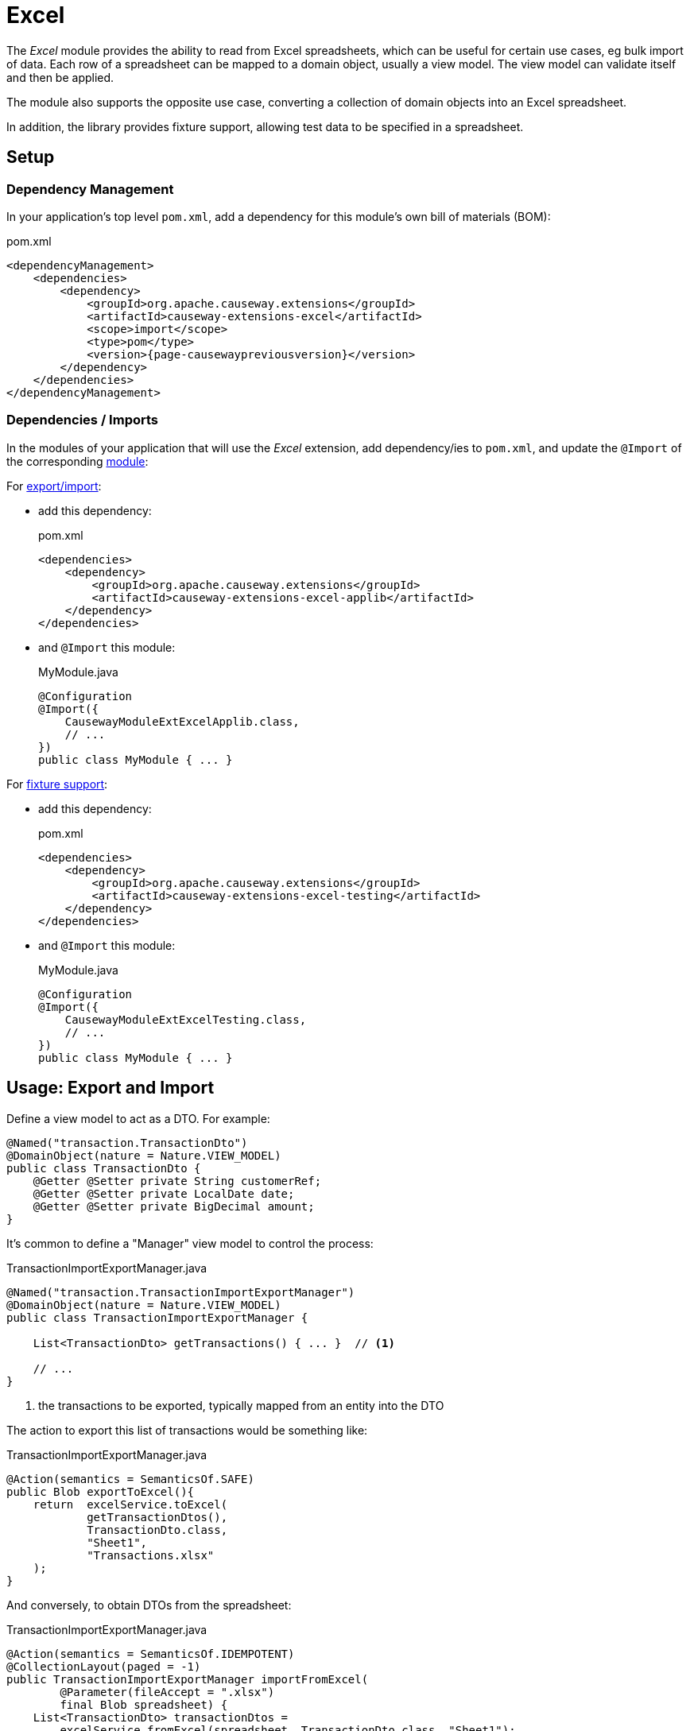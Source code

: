 = Excel

:Notice: Licensed to the Apache Software Foundation (ASF) under one or more contributor license agreements. See the NOTICE file distributed with this work for additional information regarding copyright ownership. The ASF licenses this file to you under the Apache License, Version 2.0 (the "License"); you may not use this file except in compliance with the License. You may obtain a copy of the License at. http://www.apache.org/licenses/LICENSE-2.0 . Unless required by applicable law or agreed to in writing, software distributed under the License is distributed on an "AS IS" BASIS, WITHOUT WARRANTIES OR  CONDITIONS OF ANY KIND, either express or implied. See the License for the specific language governing permissions and limitations under the License.

The _Excel_ module provides the ability to read from  Excel spreadsheets, which can be useful for certain use cases, eg bulk import of data.
Each row of a spreadsheet can be mapped to a domain object, usually a view model.
The view model can validate itself and then be applied.

The module also supports the opposite use case, converting a collection of domain objects into an Excel spreadsheet.

In addition, the library provides fixture support, allowing test data to be specified in a spreadsheet.



== Setup

=== Dependency Management

In your application's top level `pom.xml`, add a dependency for this module's own bill of materials (BOM):

[source,xml,subs="attributes+"]
.pom.xml
----
<dependencyManagement>
    <dependencies>
        <dependency>
            <groupId>org.apache.causeway.extensions</groupId>
            <artifactId>causeway-extensions-excel</artifactId>
            <scope>import</scope>
            <type>pom</type>
            <version>{page-causewaypreviousversion}</version>
        </dependency>
    </dependencies>
</dependencyManagement>
----

[#dependencies]
=== Dependencies / Imports

In the modules of your application that will use the _Excel_ extension, add dependency/ies to `pom.xml`, and update the `@Import` of the corresponding xref:userguide::modules.adoc[module]:

For xref:export-and-import[export/import]:

* add this dependency:
+
[source,xml,subs="attributes+"]
.pom.xml
----
<dependencies>
    <dependency>
        <groupId>org.apache.causeway.extensions</groupId>
        <artifactId>causeway-extensions-excel-applib</artifactId>
    </dependency>
</dependencies>
----

* and `@Import` this module:
+
[source,java]
.MyModule.java
----
@Configuration
@Import({
    CausewayModuleExtExcelApplib.class,
    // ...
})
public class MyModule { ... }
----


For xref:fixture-support[fixture support]:

* add this dependency:
+
[source,xml,subs="attributes+"]
.pom.xml
----
<dependencies>
    <dependency>
        <groupId>org.apache.causeway.extensions</groupId>
        <artifactId>causeway-extensions-excel-testing</artifactId>
    </dependency>
</dependencies>
----

* and `@Import` this module:
+
[source,java]
.MyModule.java
----
@Configuration
@Import({
    CausewayModuleExtExcelTesting.class,
    // ...
})
public class MyModule { ... }
----



[#export-and-import]
== Usage: Export and Import

Define a view model to act as a DTO.
For example:

[source,java]
----
@Named("transaction.TransactionDto")
@DomainObject(nature = Nature.VIEW_MODEL)
public class TransactionDto {
    @Getter @Setter private String customerRef;
    @Getter @Setter private LocalDate date;
    @Getter @Setter private BigDecimal amount;
}
----



It's common to define a "Manager" view model to control the process:

[source,java]
.TransactionImportExportManager.java
----
@Named("transaction.TransactionImportExportManager")
@DomainObject(nature = Nature.VIEW_MODEL)
public class TransactionImportExportManager {

    List<TransactionDto> getTransactions() { ... }  // <.>

    // ...
}
----
<.> the transactions to be exported, typically mapped from an entity into the DTO

The action to export this list of transactions would be something like:

[source,java]
.TransactionImportExportManager.java
----
@Action(semantics = SemanticsOf.SAFE)
public Blob exportToExcel(){
    return  excelService.toExcel(
            getTransactionDtos(),
            TransactionDto.class,
            "Sheet1",
            "Transactions.xlsx"
    );
}
----

And conversely, to obtain DTOs from the spreadsheet:

[source,java]
.TransactionImportExportManager.java
----
@Action(semantics = SemanticsOf.IDEMPOTENT)
@CollectionLayout(paged = -1)
public TransactionImportExportManager importFromExcel(
        @Parameter(fileAccept = ".xlsx")
        final Blob spreadsheet) {
    List<TransactionDto> transactionDtos =
        excelService.fromExcel(spreadsheet, TransactionDto.class, "Sheet1");
    ...
    return this;
}
----



[#fixture-support]
== Usage: Fixture Support

The fixture support is provided through `ExcelFixture`, an implementation of `FixtureScript` that is initialized with a spreadsheet and a set of handler classes, one for each sheet.
These handler classes implement `ExcelFixtureRowHandler`

[source,java]
----
public interface ExcelFixtureRowHandler {
    List<Object> handleRow(
            final FixtureScript.ExecutionContext executionContext,
            final ExcelFixture excelFixture,
            final Object previousRow);
}
----

The `handleRow` method is called for each row in the spreadsheet (of the appropriate sheet), and it is being responsible for handling the row of data from the spreadsheet.
A simple implementation would just use an injected repository to create a new entity.
A more sophisticated implementation would use the values in the spreadsheet to call other fixtures (using executionContext` and `excelFixture`).


== See also

* xref:testing:fixtures:about.adoc[] (in the xref:testing::about.adoc[Testing Guide]).
